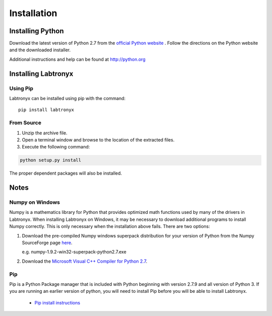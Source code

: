 Installation
============

Installing Python
-----------------

Download the latest version of Python 2.7 from the `official Python website <http://python.org>`_ .
Follow the directions on the Python website and the downloaded installer.

Additional instructions and help can be found at http://python.org

Installing Labtronyx
--------------------

Using Pip
^^^^^^^^^

Labtronyx can be installed using pip with the command::

   pip install labtronyx

From Source
^^^^^^^^^^^

1. Unzip the archive file.

2. Open a terminal window and browse to the location of the extracted files.

3. Execute the following command:

.. code-block:: console

   python setup.py install

The proper dependent packages will also be installed.

Notes
-----

Numpy on Windows
^^^^^^^^^^^^^^^^

Numpy is a mathematics library for Python that provides optimized math functions used by many of the drivers in
Labtronyx. When installing Labtronyx on Windows, it may be necessary to download additional programs to install Numpy
correctly. This is only necessary when the installation above fails. There are two options:

1. Download the pre-compiled Numpy windows superpack distribution for your version of Python from
   the Numpy SourceForge page `here <http://sourceforge.net/projects/numpy/>`_.

   e.g. numpy-1.9.2-win32-superpack-python2.7.exe

2. Download the `Microsoft Visual C++ Compiler for Python 2.7 <http://aka.ms/vcpython27>`_.

Pip
^^^

Pip is a Python Package manager that is included with Python beginning with version 2.7.9 and all version of Python 3.
If you are running an earlier version of python, you will need to install Pip before you will be able to install
Labtronyx.

   * `Pip install instructions <http://pip.readthedocs.org/en/stable/installing/>`_